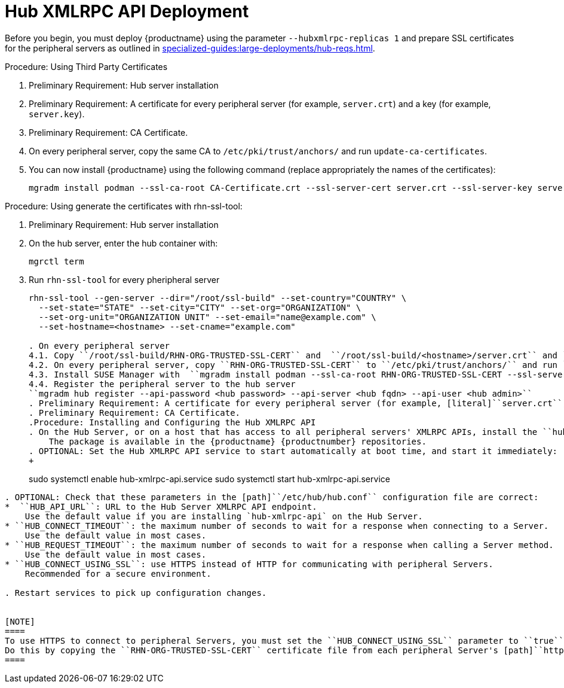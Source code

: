 // FIXME
// 2024-10-15, ke: Do we still need this or parts of it?
[[lsd-hub-install]]
= Hub XMLRPC API Deployment

Before you begin, you must deploy {productname} using the parameter [option]``--hubxmlrpc-replicas 1`` and prepare SSL certificates for the peripheral servers as outlined in xref:specialized-guides:large-deployments/hub-reqs.adoc#lsd-hub-reqs-server[].



.Procedure: Using Third Party Certificates
. Preliminary Requirement: Hub server installation
. Preliminary Requirement: A certificate for every peripheral server (for example, [literal]``server.crt``) and a key (for example, [literal]``server.key``).
. Preliminary Requirement: CA Certificate.
. On every peripheral server, copy the same CA to [path]``/etc/pki/trust/anchors/`` and run ``update-ca-certificates``.
. You can now install {productname} using the following command (replace appropriately the names of the certificates):
+

----
mgradm install podman --ssl-ca-root CA-Certificate.crt --ssl-server-cert server.crt --ssl-server-key server.key
----


.Procedure: Using generate the certificates with rhn-ssl-tool:
. Preliminary Requirement: Hub server installation

. On the hub server, enter the hub container with:
+

----
mgrctl term
----


. Run ``rhn-ssl-tool`` for every pheripheral server
+

----
rhn-ssl-tool --gen-server --dir="/root/ssl-build" --set-country="COUNTRY" \
  --set-state="STATE" --set-city="CITY" --set-org="ORGANIZATION" \
  --set-org-unit="ORGANIZATION UNIT" --set-email="name@example.com" \
  --set-hostname=<hostname> --set-cname="example.com"

. On every peripheral server
4.1. Copy ``/root/ssl-build/RHN-ORG-TRUSTED-SSL-CERT`` and  ``/root/ssl-build/<hostname>/server.crt`` and ``/root/ssl-build/<hostname>/server.key`` to peripheral server host
4.2. On every peripheral server, copy ``RHN-ORG-TRUSTED-SSL-CERT`` to ``/etc/pki/trust/anchors/`` and run ``update-ca-certificates``
4.3. Install SUSE Manager with  ``mgradm install podman --ssl-ca-root RHN-ORG-TRUSTED-SSL-CERT --ssl-server-cert server.crt --ssl-server-key server.key``
4.4. Register the peripheral server to the hub server
``mgradm hub register --api-password <hub password> --api-server <hub fqdn> --api-user <hub admin>``
. Preliminary Requirement: A certificate for every peripheral server (for example, [literal]``server.crt``) and a key (for example, [literal]``server.key``).
. Preliminary Requirement: CA Certificate.
.Procedure: Installing and Configuring the Hub XMLRPC API
. On the Hub Server, or on a host that has access to all peripheral servers' XMLRPC APIs, install the ``hub-xmlrpc-api`` package.
    The package is available in the {productname} {productnumber} repositories.
. OPTIONAL: Set the Hub XMLRPC API service to start automatically at boot time, and start it immediately:
+
----
sudo systemctl enable hub-xmlrpc-api.service
sudo systemctl start hub-xmlrpc-api.service
----

. OPTIONAL: Check that these parameters in the [path]``/etc/hub/hub.conf`` configuration file are correct:
*  ``HUB_API_URL``: URL to the Hub Server XMLRPC API endpoint.
    Use the default value if you are installing `hub-xmlrpc-api` on the Hub Server.
* ``HUB_CONNECT_TIMEOUT``: the maximum number of seconds to wait for a response when connecting to a Server.
    Use the default value in most cases.
* ``HUB_REQUEST_TIMEOUT``: the maximum number of seconds to wait for a response when calling a Server method.
    Use the default value in most cases.
* ``HUB_CONNECT_USING_SSL``: use HTTPS instead of HTTP for communicating with peripheral Servers.
    Recommended for a secure environment.

. Restart services to pick up configuration changes.


[NOTE]
====
To use HTTPS to connect to peripheral Servers, you must set the ``HUB_CONNECT_USING_SSL`` parameter to ``true``, and ensure that the SSL certificates for all the peripheral Servers are installed on the machine where the ``hub-xmlrpc-api`` service runs.
Do this by copying the ``RHN-ORG-TRUSTED-SSL-CERT`` certificate file from each peripheral Server's [path]``http://<server-url>/pub/`` directory to [path]``/etc/pki/trust/anchors/``, and run [command]``update-ca-certificates``.
====
